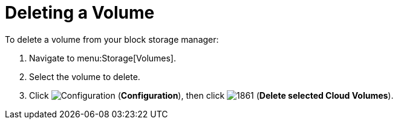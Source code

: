 [[deleting_cinder_volumes]]
= Deleting a Volume

To delete a volume from your block storage manager:

. Navigate to menu:Storage[Volumes].
. Select the volume to delete.
. Click  image:1847.png[Configuration] (*Configuration*), then click  image:1861.png[] (*Delete selected Cloud Volumes*).



